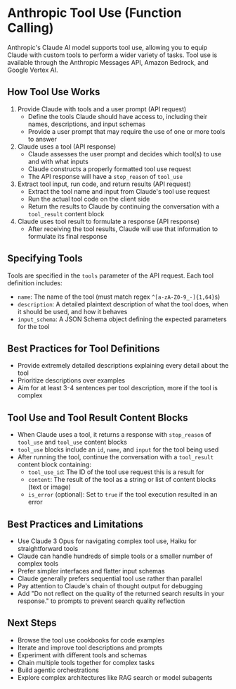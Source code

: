 * Anthropic Tool Use (Function Calling)

Anthropic's Claude AI model supports tool use, allowing you to equip Claude with custom tools to perform a wider variety of tasks. Tool use is available through the Anthropic Messages API, Amazon Bedrock, and Google Vertex AI.

** How Tool Use Works

1. Provide Claude with tools and a user prompt (API request)
   - Define the tools Claude should have access to, including their names, descriptions, and input schemas
   - Provide a user prompt that may require the use of one or more tools to answer
2. Claude uses a tool (API response)
   - Claude assesses the user prompt and decides which tool(s) to use and with what inputs
   - Claude constructs a properly formatted tool use request
   - The API response will have a =stop_reason= of =tool_use=
3. Extract tool input, run code, and return results (API request)
   - Extract the tool name and input from Claude's tool use request
   - Run the actual tool code on the client side
   - Return the results to Claude by continuing the conversation with a =tool_result= content block
4. Claude uses tool result to formulate a response (API response)
   - After receiving the tool results, Claude will use that information to formulate its final response

** Specifying Tools

Tools are specified in the =tools= parameter of the API request. Each tool definition includes:

- =name=: The name of the tool (must match regex =^[a-zA-Z0-9_-]{1,64}$=)
- =description=: A detailed plaintext description of what the tool does, when it should be used, and how it behaves
- =input_schema=: A JSON Schema object defining the expected parameters for the tool

** Best Practices for Tool Definitions

- Provide extremely detailed descriptions explaining every detail about the tool
- Prioritize descriptions over examples
- Aim for at least 3-4 sentences per tool description, more if the tool is complex

** Tool Use and Tool Result Content Blocks

- When Claude uses a tool, it returns a response with =stop_reason= of =tool_use= and =tool_use= content blocks
- =tool_use= blocks include an =id=, =name=, and =input= for the tool being used
- After running the tool, continue the conversation with a =tool_result= content block containing:
  - =tool_use_id=: The ID of the tool use request this is a result for
  - =content=: The result of the tool as a string or list of content blocks (text or image)
  - =is_error= (optional): Set to =true= if the tool execution resulted in an error

** Best Practices and Limitations

- Use Claude 3 Opus for navigating complex tool use, Haiku for straightforward tools
- Claude can handle hundreds of simple tools or a smaller number of complex tools
- Prefer simpler interfaces and flatter input schemas
- Claude generally prefers sequential tool use rather than parallel
- Pay attention to Claude's chain of thought output for debugging
- Add "Do not reflect on the quality of the returned search results in your response." to prompts to prevent search quality reflection

** Next Steps

- Browse the tool use cookbooks for code examples
- Iterate and improve tool descriptions and prompts
- Experiment with different tools and schemas
- Chain multiple tools together for complex tasks
- Build agentic orchestrations
- Explore complex architectures like RAG search or model subagents
